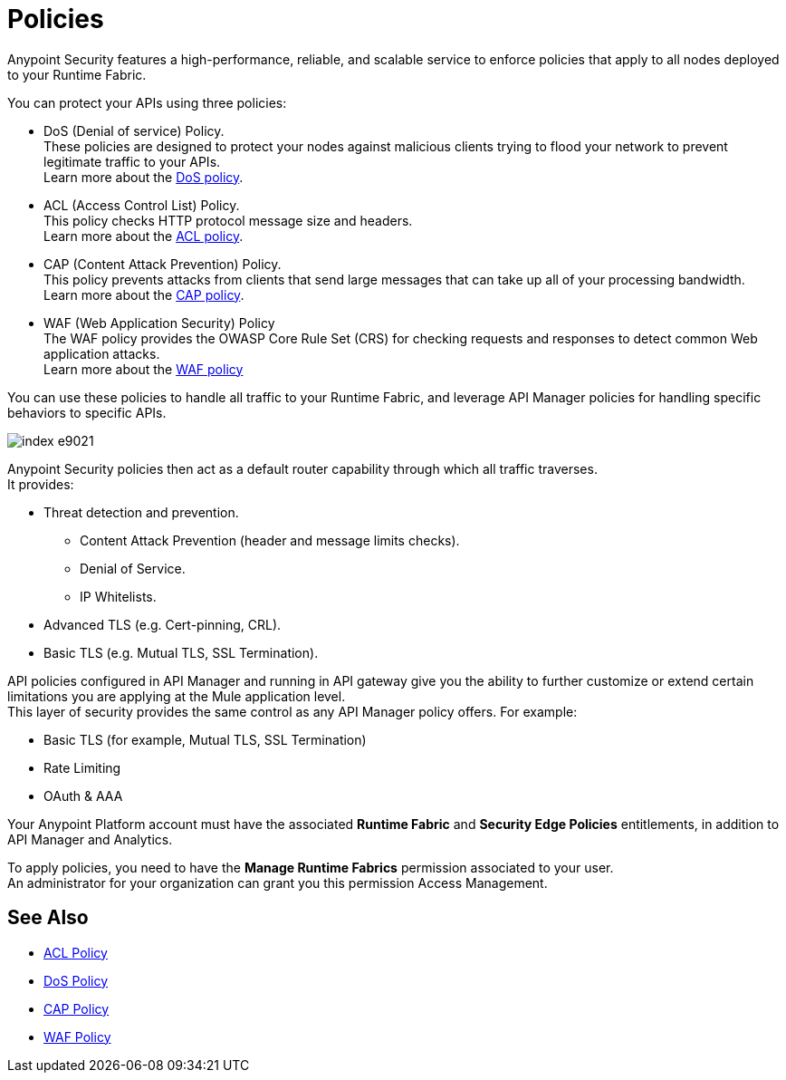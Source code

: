 = Policies

Anypoint Security features a high-performance, reliable, and scalable service to enforce policies that apply to all nodes deployed to your Runtime Fabric. +

You can protect your APIs using three policies:

* DoS (Denial of service) Policy. +
These policies are designed to protect your nodes against malicious clients trying to flood your network to prevent legitimate traffic to your APIs. +
Learn more about the xref:dos-policy.adoc[DoS policy].
* ACL (Access Control List) Policy. +
This policy checks HTTP protocol message size and headers. +
Learn more about the xref:acl-policy.adoc[ACL policy].
* CAP (Content Attack Prevention) Policy. +
This policy prevents attacks from clients that send large messages that can take up all of your processing bandwidth. +
Learn more about the xref:cap-policy.adoc[CAP policy].
* WAF (Web Application Security) Policy +
The WAF policy provides the OWASP Core Rule Set (CRS) for checking requests and responses to detect common Web application attacks. +
Learn more about the xref:waf-policy[WAF policy]

You can use these policies to handle all traffic to your Runtime Fabric, and leverage API Manager policies for handling specific behaviors to specific APIs.

image::index-e9021.png[]

Anypoint Security policies then act as a default router capability through which all traffic traverses. +
It provides:

* Threat detection and prevention.
** Content Attack Prevention (header and message limits checks).
** Denial of Service.
** IP Whitelists.
* Advanced TLS  (e.g. Cert-pinning, CRL).
* Basic TLS  (e.g. Mutual TLS, SSL Termination).

API policies configured in API Manager and running in API gateway give you the ability to further customize or extend certain limitations you are applying at the Mule application level. +
This layer of security provides the same control as any API Manager policy offers. For example:

* Basic TLS (for example, Mutual TLS, SSL Termination)
* Rate Limiting
* OAuth & AAA

Your Anypoint Platform account must have the associated *Runtime Fabric* and *Security Edge Policies* entitlements, in addition to API Manager and Analytics.

To apply policies, you need to have the *Manage Runtime Fabrics* permission associated to your user. +
An administrator for your organization can grant you this permission Access Management.

== See Also

* xref:acl-policy.adoc[ACL Policy]
* xref:dos-policy.adoc[DoS Policy]
* xref:cap-policy.adoc[CAP Policy]
* xref:waf-policy.adoc[WAF Policy]
